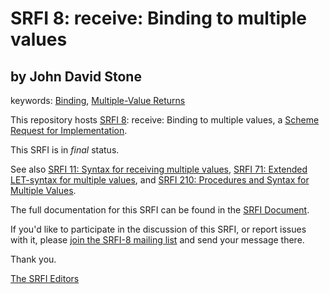 * SRFI 8: receive: Binding to multiple values

** by John David Stone



keywords: [[https://srfi.schemers.org/?keywords=binding][Binding]], [[https://srfi.schemers.org/?keywords=multiple-value-returns][Multiple-Value Returns]]

This repository hosts [[https://srfi.schemers.org/srfi-8/][SRFI 8]]: receive: Binding to multiple values, a [[https://srfi.schemers.org/][Scheme Request for Implementation]].

This SRFI is in /final/ status.

See also [[https://srfi.schemers.org/srfi-11/][SRFI 11: Syntax for receiving multiple values]], [[https://srfi.schemers.org/srfi-71/][SRFI 71: Extended LET-syntax for multiple values]], and [[https://srfi.schemers.org/srfi-210/][SRFI 210: Procedures and Syntax for Multiple Values]].

The full documentation for this SRFI can be found in the [[https://srfi.schemers.org/srfi-8/srfi-8.html][SRFI Document]].

If you'd like to participate in the discussion of this SRFI, or report issues with it, please [[https://srfi.schemers.org/srfi-8/][join the SRFI-8 mailing list]] and send your message there.

Thank you.


[[mailto:srfi-editors@srfi.schemers.org][The SRFI Editors]]
